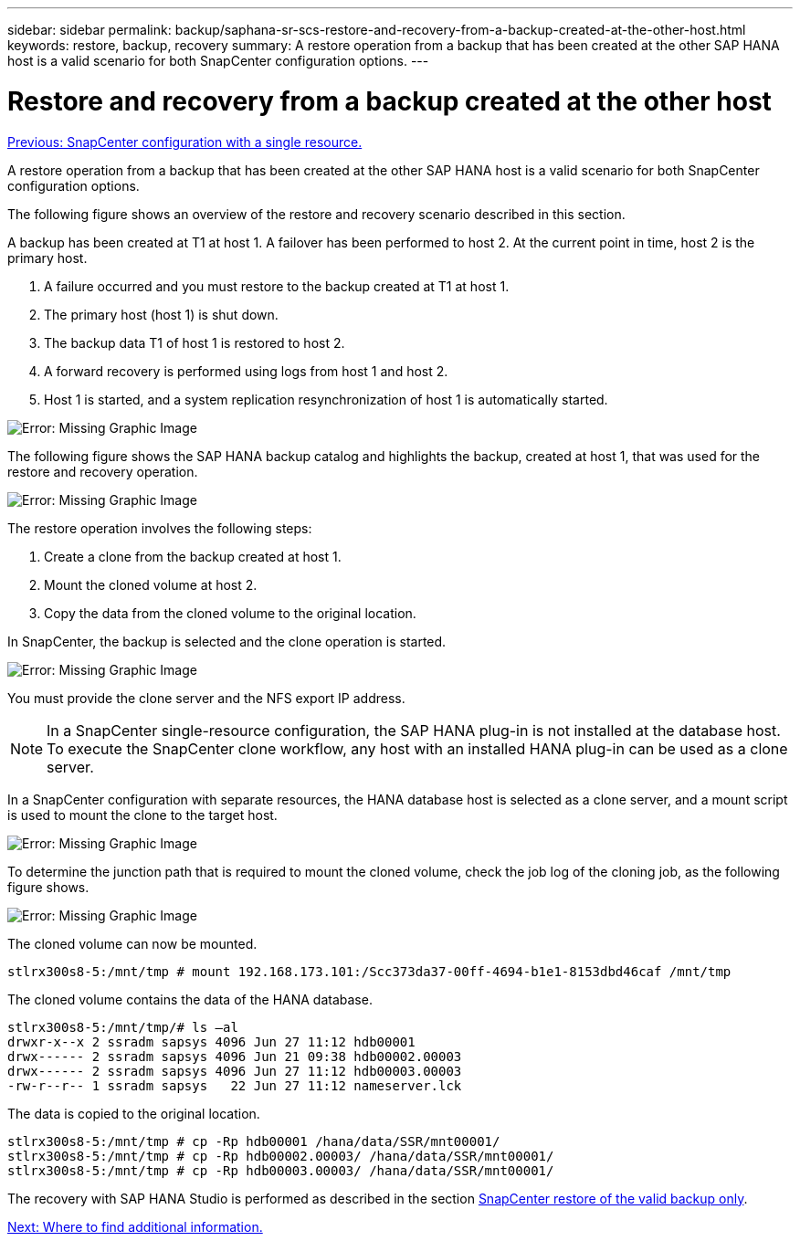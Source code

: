 ---
sidebar: sidebar
permalink: backup/saphana-sr-scs-restore-and-recovery-from-a-backup-created-at-the-other-host.html
keywords: restore, backup, recovery
summary: A restore operation from a backup that has been created at the other SAP HANA host is a valid scenario for both SnapCenter configuration options.
---

= Restore and recovery from a backup created at the other host
:hardbreaks:
:nofooter:
:icons: font
:linkattrs:
:imagesdir: ./../media/

//
// This file was created with NDAC Version 2.0 (August 17, 2020)
//
// 2022-01-10 18:20:17.368191
//

link:saphana-sr-scs-snapcenter-configuration-with-a-single-resource.html[Previous: SnapCenter configuration with a single resource.]

A restore operation from a backup that has been created at the other SAP HANA host is a valid scenario for both SnapCenter configuration options.

The following figure shows an overview of the restore and recovery scenario described in this section.

A backup has been created at T1 at host 1. A failover has been performed to host 2. At the current point in time, host 2 is the primary host.

. A failure occurred and you must restore to the backup created at T1 at host 1.
. The primary host (host 1) is shut down.
. The backup data T1 of host 1 is restored to host 2.
. A forward recovery is performed using logs from host 1 and host 2.
. Host 1 is started, and a system replication resynchronization of host 1 is automatically started.

image:saphana-sr-scs-image48.png[Error: Missing Graphic Image]

The following figure shows the SAP HANA backup catalog and highlights the backup, created at host 1, that was used for the restore and recovery operation.

image:saphana-sr-scs-image49.png[Error: Missing Graphic Image]

The restore operation involves the following steps:

. Create a clone from the backup created at host 1.
. Mount the cloned volume at host 2.
. Copy the data from the cloned volume to the original location.

In SnapCenter, the backup is selected and the clone operation is started.

image:saphana-sr-scs-image50.png[Error: Missing Graphic Image]

You must provide the clone server and the NFS export IP address.

[NOTE]
In a SnapCenter single-resource configuration, the SAP HANA plug-in is not installed at the database host. To execute the SnapCenter clone workflow, any host with an installed HANA plug-in can be used as a clone server.

In a SnapCenter configuration with separate resources, the HANA database host is selected as a clone server, and a mount script is used to mount the clone to the target host.

image:saphana-sr-scs-image51.png[Error: Missing Graphic Image]

To determine the junction path that is required to mount the cloned volume, check the job log of the cloning job, as the following figure shows.

image:saphana-sr-scs-image52.png[Error: Missing Graphic Image]

The cloned volume can now be mounted.

....
stlrx300s8-5:/mnt/tmp # mount 192.168.173.101:/Scc373da37-00ff-4694-b1e1-8153dbd46caf /mnt/tmp
....

The cloned volume contains the data of the HANA database.

....
stlrx300s8-5:/mnt/tmp/# ls –al
drwxr-x--x 2 ssradm sapsys 4096 Jun 27 11:12 hdb00001
drwx------ 2 ssradm sapsys 4096 Jun 21 09:38 hdb00002.00003
drwx------ 2 ssradm sapsys 4096 Jun 27 11:12 hdb00003.00003
-rw-r--r-- 1 ssradm sapsys   22 Jun 27 11:12 nameserver.lck
....

The data is copied to the original location.

....
stlrx300s8-5:/mnt/tmp # cp -Rp hdb00001 /hana/data/SSR/mnt00001/
stlrx300s8-5:/mnt/tmp # cp -Rp hdb00002.00003/ /hana/data/SSR/mnt00001/
stlrx300s8-5:/mnt/tmp # cp -Rp hdb00003.00003/ /hana/data/SSR/mnt00001/
....

The recovery with SAP HANA Studio is performed as described in the section link:saphana-sr-scs-snapcenter-configuration-with-a-single-resource.html#snapcenter-restore-of-the-valid-backup-only[SnapCenter restore of the valid backup only].

link:saphana-sr-scs-where-to-find-additional-information_overview.html[Next: Where to find additional information.]
